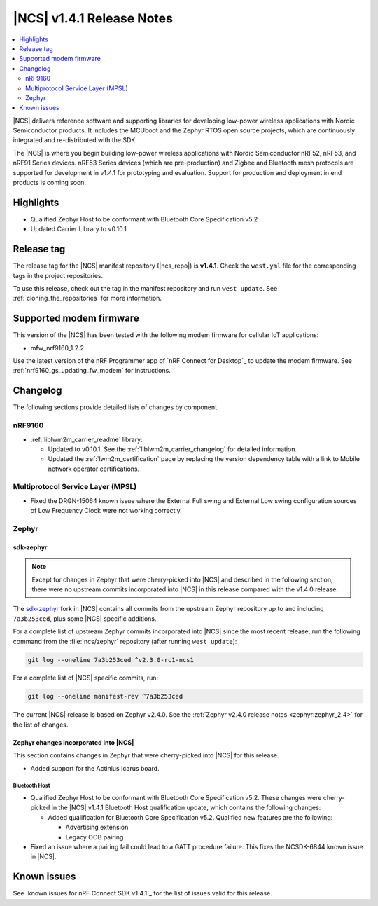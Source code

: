 .. _ncs_release_notes_141:

|NCS| v1.4.1 Release Notes
##########################

.. contents::
   :local:
   :depth: 2

|NCS| delivers reference software and supporting libraries for developing low-power wireless applications with Nordic Semiconductor products.
It includes the MCUboot and the Zephyr RTOS open source projects, which are continuously integrated and re-distributed with the SDK.

The |NCS| is where you begin building low-power wireless applications with Nordic Semiconductor nRF52, nRF53, and nRF91 Series devices.
nRF53 Series devices (which are pre-production) and Zigbee and Bluetooth mesh protocols are supported for development in v1.4.1 for prototyping and evaluation.
Support for production and deployment in end products is coming soon.


Highlights
**********

* Qualified Zephyr Host to be conformant with Bluetooth Core Specification v5.2
* Updated Carrier Library to v0.10.1

Release tag
***********

The release tag for the |NCS| manifest repository (|ncs_repo|) is **v1.4.1**.
Check the ``west.yml`` file for the corresponding tags in the project repositories.

To use this release, check out the tag in the manifest repository and run ``west update``.
See :ref:`cloning_the_repositories` for more information.

Supported modem firmware
************************

This version of the |NCS| has been tested with the following modem firmware for cellular IoT applications:

* mfw_nrf9160_1.2.2

Use the latest version of the nRF Programmer app of `nRF Connect for Desktop`_ to update the modem firmware.
See :ref:`nrf9160_gs_updating_fw_modem` for instructions.

Changelog
*********

The following sections provide detailed lists of changes by component.

nRF9160
=======

* :ref:`liblwm2m_carrier_readme` library:

  * Updated to v0.10.1.
    See the :ref:`liblwm2m_carrier_changelog` for detailed information.
  * Updated the :ref:`lwm2m_certification` page by replacing the version dependency table with a link to Mobile network operator certifications.

Multiprotocol Service Layer (MPSL)
==================================

* Fixed the DRGN-15064 known issue where the External Full swing and External Low swing configuration sources of Low Frequency Clock were not working correctly.

Zephyr
======

sdk-zephyr
----------

.. note::
    Except for changes in Zephyr that were cherry-picked into |NCS| and described in the following section, there were no upstream commits incorporated into |NCS| in this release compared with the v1.4.0 release.

.. NOTE TO MAINTAINERS: The latest Zephyr commit appears in multiple places; make sure you update them all.

The `sdk-zephyr`_ fork in |NCS| contains all commits from the upstream Zephyr repository up to and including ``7a3b253ced``, plus some |NCS| specific additions.

For a complete list of upstream Zephyr commits incorporated into |NCS| since the most recent release, run the following command from the :file:`ncs/zephyr` repository (after running ``west update``):

.. code-block:: none

   git log --oneline 7a3b253ced ^v2.3.0-rc1-ncs1

For a complete list of |NCS| specific commits, run:

.. code-block:: none

   git log --oneline manifest-rev ^7a3b253ced

The current |NCS| release is based on Zephyr v2.4.0.
See the :ref:`Zephyr v2.4.0 release notes <zephyr:zephyr_2.4>` for the list of changes.

Zephyr changes incorporated into |NCS|
--------------------------------------

This section contains changes in Zephyr that were cherry-picked into |NCS| for this release.

* Added support for the Actinius Icarus board.

Bluetooth Host
~~~~~~~~~~~~~~

* Qualified Zephyr Host to be conformant with Bluetooth Core Specification v5.2.
  These changes were cherry-picked in the |NCS| v1.4.1 Bluetooth Host qualification update, which contains the following changes:

  * Added qualification for Bluetooth Core Specification v5.2.
    Qualified new features are the following:

    * Advertising extension
    * Legacy OOB pairing

* Fixed an issue where a pairing fail could lead to a GATT procedure failure.
  This fixes the NCSDK-6844 known issue in |NCS|.

Known issues
************

See `known issues for nRF Connect SDK v1.4.1`_ for the list of issues valid for this release.
